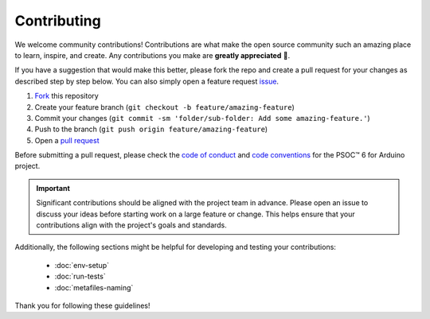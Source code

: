 Contributing
=============

We welcome community contributions! Contributions are what make the open source community such an amazing place to learn, inspire, and create. Any contributions you make are **greatly appreciated** 👐.

If you have a suggestion that would make this better, please fork the repo and create a pull request for your changes as described step by step below. You can also simply open a feature request `issue <https://github.com/Infineon/arduino-core-psoc6/issues>`_.

1. `Fork <https://github.com/Infineon/arduino-core-psoc6/fork>`_ this repository
2. Create your feature branch (``git checkout -b feature/amazing-feature``)
3. Commit your changes (``git commit -sm 'folder/sub-folder: Add some amazing-feature.'``)
4. Push to the branch (``git push origin feature/amazing-feature``)
5. Open a `pull request <https://github.com/Infineon/arduino-core-psoc6/pulls>`_

Before submitting a pull request, please check the `code of conduct <https://github.com/Infineon/arduino-core-psoc6/blob/main/CODE_OF_CONDUCT.md>`_ and `code conventions <https://github.com/Infineon/arduino-core-psoc6/blob/main/CODE_CONVENTIONS.md>`_ for the PSOC™ 6 for Arduino project. 

.. important::
    Significant contributions should be aligned with the project team in advance. Please open an issue to discuss your ideas before starting work on a large feature or change.
    This helps ensure that your contributions align with the project's goals and standards.

Additionally, the following sections might be helpful for developing and testing your contributions:

    - :doc:`env-setup`
    - :doc:`run-tests`
    - :doc:`metafiles-naming`

Thank you for following these guidelines!